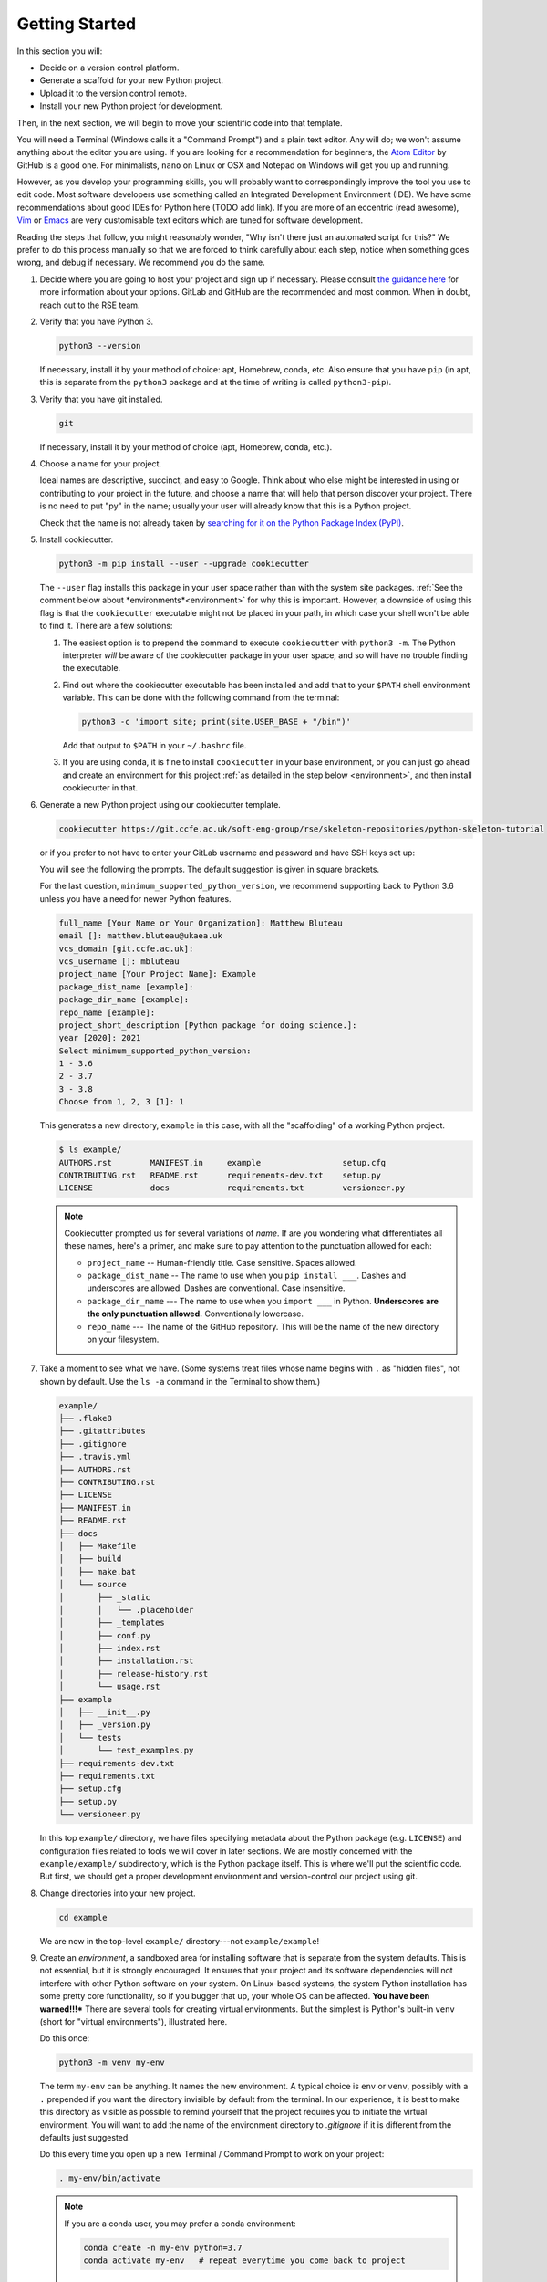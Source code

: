 ===============
Getting Started
===============

In this section you will:

* Decide on a version control platform.
* Generate a scaffold for your new Python project.
* Upload it to the version control remote.
* Install your new Python project for development.

Then, in the next section, we will begin to move your scientific code into that
template.

You will need a Terminal (Windows calls it a "Command Prompt") and a plain text
editor. Any will do; we won't assume anything about the editor you are using.
If you are looking for a recommendation for beginners, the `Atom Editor
<https://atom.io/>`_ by GitHub is a good one. For minimalists, ``nano`` on
Linux or OSX and Notepad on Windows will get you up and running.

However, as you develop your programming skills, you will probably want to
correspondingly improve the tool you use to edit code. Most software developers
use something called an Integrated Development Environment (IDE). We have some
recommendations about good IDEs for Python here (TODO add link). If you are
more of an eccentric (read awesome), `Vim <https://www.vim.org/>`_ or 
`Emacs <https://www.gnu.org/software/emacs/>`_ are very customisable text
editors which are tuned for software development.

Reading the steps that follow, you might reasonably wonder, "Why isn't there
just an automated script for this?" We prefer to do this process manually so
that we are forced to think carefully about each step, notice when something
goes wrong, and debug if necessary. We recommend you do the same.

#. Decide where you are going to host your project and sign up if necessary.
   Please consult `the guidance here
   <http://intranet.ccfe.ac.uk/software/guides/gitlab.html>`_ for more
   information about your options. GitLab and GitHub are the recommended and
   most common. When in doubt, reach out to the RSE team.
      

#. Verify that you have Python 3.

   .. code-block:: bash
  
      python3 --version
  
   If necessary, install it by your method of choice: apt, Homebrew, conda,
   etc. Also ensure that you have ``pip`` (in apt, this is separate from the
   ``python3`` package and at the time of writing is called ``python3-pip``).


#. Verify that you have git installed.

   .. code-block:: bash
  
      git

   If necessary, install it by your method of choice (apt, Homebrew, conda, etc.).

#. Choose a name for your project.

   Ideal names are descriptive, succinct, and easy to Google. Think about who
   else might be interested in using or contributing to your project in the
   future, and choose a name that will help that person discover your project.
   There is no need to put "py" in the name; usually your user will already
   know that this is a Python project.

   Check that the name is not already taken by
   `searching for it on the Python Package Index (PyPI) <https://pypi.org/>`_.

#. Install cookiecutter.

   .. code-block:: bash

      python3 -m pip install --user --upgrade cookiecutter

   The ``--user`` flag installs this package in your user space rather than
   with the system site packages. :ref:`See the comment below about
   *environments*<environment>` for why this is important. However, a downside
   of using this flag is that the ``cookiecutter`` executable might not be
   placed in your path, in which case your shell won't be able to find it.
   There are a few solutions:

   #. The easiest option is to prepend the command to execute ``cookiecutter``
      with ``python3 -m``. The Python interpreter *will* be aware of the
      cookiecutter package in your user space, and so will have no trouble
      finding the executable.
   #. Find out where the cookiecutter executable has been installed and add
      that to your ``$PATH`` shell environment variable. This can be done with
      the following command from the terminal:

      .. code-block:: bash

         python3 -c 'import site; print(site.USER_BASE + "/bin")'
       
      Add that output to ``$PATH`` in your ``~/.bashrc`` file.
   #. If you are using conda, it is fine to install ``cookiecutter``
      in your base environment, or you can just go ahead and create an
      environment for this project :ref:`as detailed in the step below
      <environment>`, and then install cookiecutter in that.


#. Generate a new Python project using our cookiecutter template.

   .. code-block:: bash
   
      cookiecutter https://git.ccfe.ac.uk/soft-eng-group/rse/skeleton-repositories/python-skeleton-tutorial

   or if you prefer to not have to enter your GitLab username and password and
   have SSH keys set up:

   .. code-block:: bash
      git clone git@git.ccfe.ac.uk/soft-eng-group/rse/skeleton-repositories/python-skeleton-tutorial
      cookiecutter <path/to/cloned/repo/above>

   You will see the following the prompts. The default suggestion is given in
   square brackets.

   For the last question, ``minimum_supported_python_version``, we recommend
   supporting back to Python 3.6 unless you have a need for newer Python
   features.

   .. code-block:: bash

      full_name [Your Name or Your Organization]: Matthew Bluteau
      email []: matthew.bluteau@ukaea.uk
      vcs_domain [git.ccfe.ac.uk]: 
      vcs_username []: mbluteau
      project_name [Your Project Name]: Example
      package_dist_name [example]: 
      package_dir_name [example]: 
      repo_name [example]: 
      project_short_description [Python package for doing science.]: 
      year [2020]: 2021
      Select minimum_supported_python_version:
      1 - 3.6
      2 - 3.7
      3 - 3.8
      Choose from 1, 2, 3 [1]: 1

   This generates a new directory, ``example`` in this case, with all the
   "scaffolding" of a working Python project.

   .. code-block:: bash

      $ ls example/
      AUTHORS.rst        MANIFEST.in     example                 setup.cfg
      CONTRIBUTING.rst   README.rst      requirements-dev.txt    setup.py
      LICENSE            docs            requirements.txt        versioneer.py

   .. note::

      Cookiecutter prompted us for several variations of *name*.
      If are you wondering what differentiates all these names, here's a primer, 
      and make sure to pay attention to the punctuation allowed for each:

      * ``project_name`` -- Human-friendly title. Case sensitive. Spaces allowed.
      * ``package_dist_name`` -- The name to use when you ``pip install ___``.
        Dashes and underscores are allowed. Dashes are conventional. Case
        insensitive.
      * ``package_dir_name`` --- The name to use when you ``import ___`` in Python.
        **Underscores are the only punctuation allowed.** Conventionally
        lowercase.
      * ``repo_name`` --- The name of the GitHub repository. This will be the
        name of the new directory on your filesystem.

#. Take a moment to see what we have. (Some systems treat files whose name
   begins with ``.`` as "hidden files", not shown by default. Use the ``ls -a``
   command in the Terminal to show them.)

   .. The following code-block output was generated using `tree -a example/`.

   .. code-block:: text

      example/
      ├── .flake8
      ├── .gitattributes
      ├── .gitignore
      ├── .travis.yml
      ├── AUTHORS.rst
      ├── CONTRIBUTING.rst
      ├── LICENSE
      ├── MANIFEST.in
      ├── README.rst
      ├── docs
      │   ├── Makefile
      │   ├── build
      │   ├── make.bat
      │   └── source
      │       ├── _static
      │       │   └── .placeholder
      │       ├── _templates
      │       ├── conf.py
      │       ├── index.rst
      │       ├── installation.rst
      │       ├── release-history.rst
      │       └── usage.rst
      ├── example
      │   ├── __init__.py
      │   ├── _version.py
      │   └── tests
      │       └── test_examples.py
      ├── requirements-dev.txt
      ├── requirements.txt
      ├── setup.cfg
      ├── setup.py
      └── versioneer.py

   In this top ``example/`` directory, we have files specifying metadata about
   the Python package (e.g. ``LICENSE``) and configuration files related to
   tools we will cover in later sections. We are mostly concerned with the
   ``example/example/`` subdirectory, which is the Python package itself. This
   is where we'll put the scientific code. But first, we should get a proper
   development environment and version-control our project using git.

#. Change directories into your new project.

   .. code-block:: bash

      cd example

   We are now in the top-level ``example/`` directory---not ``example/example``!


#.  .. _environment:
    
    Create an *environment*, a sandboxed area for installing
    software that is separate from the system defaults. This is not essential,
    but it is strongly encouraged. It ensures that your project and its software
    dependencies will not interfere with other Python software on your system.
    On Linux-based systems, the system Python installation has some pretty core
    functionality, so if you bugger that up, your whole OS can be affected.
    **You have been warned!!!*** There are several tools for creating virtual
    environments.  But the simplest is Python's built-in ``venv`` (short for
    "virtual environments"), illustrated here.

    Do this once:

    .. code-block:: bash

       python3 -m venv my-env

    The term ``my-env`` can be anything. It names the new environment. A
    typical choice is ``env`` or ``venv``, possibly with a ``.`` prepended if
    you want the directory invisible by default from the terminal. In our
    experience, it is best to make this directory as visible as possible to
    remind yourself that the project requires you to initiate the virtual
    environment. You will want to add the name of the environment directory to
    `.gitignore` if it is different from the defaults just suggested.

    Do this every time you open up a new Terminal / Command Prompt to work on
    your project:

    .. code-block:: bash

       . my-env/bin/activate

    .. note::

       If you are a conda user, you may prefer a conda environment:

       .. code-block:: bash

          conda create -n my-env python=3.7
          conda activate my-env   # repeat everytime you come back to project

#. Make the directory a git repository.

   .. code-block:: bash

      $ git init
      Initialized empty Git repository in (...)

#. Make the first "commit". If we break anything in later steps, we can always
   roll back to this clean initial state.

   .. code-block:: bash

      $ git add .
      $ git commit -m "Initial commit."
   
   .. note::

      If the author credentials for this repository will differ from your
      globally configured settings in git, then you should set them locally to
      what you want before committing:

      .. code-block:: bash

         git config --local user.name USERNAME_FOR_VCS
         git config --local user.email EMAIL_FOR_VCS

#. Create a new repository on `GitLab <https://git.ccfe.ac.uk/projects/new>`_
   or `GitHub <https://github.com/new>`_,
   naming it with the ``repo_name`` from your cookiecutter input above and
   selecting the appropriate group or organisation that should own it.

   .. important::

      Do **not** check "Initialize this repository with a README".

#. Configure your local repository to know about the remote repository...

   .. code-block:: bash

      $ git remote add origin git@git.ccfe.ac.uk/GITLAB_USER_OR_ORG_NAME/YOUR_REPOSITORY_NAME.

   ... and upload the code.

   .. code-block:: bash

      $ git push -u origin master
      Counting objects: 42, done.
      Delta compression using up to 4 threads.
      Compressing objects: 100% (40/40), done.
      Writing objects: 100% (42/42), 29.63 KiB | 0 bytes/s, done.
      Total 42 (delta 4), reused 0 (delta 0)
      remote: Resolving deltas: 100% (4/4), done.
      To git.ccfe.ac.uk:GITLAB_USER_OR_ORG_NAME/YOUR_REPO_NAME.git
       * [new branch]      master -> master
         Branch master set up to track remote branch master from origin.

   .. note::

      There has been a movement within software development away from using
      ``master`` as the name for the primary/default branch of a git repository
      because of the connection to the master/slave dynamic. There has been a
      lot of debate around this, and you can get a sense of it from `this
      source
      <https://mail.gnome.org/archives/desktop-devel-list/2019-May/msg00066.html>`_
      and `this one
      <https://twitter.com/mislav/status/1270388510684598272>`_. Whatever
      conclusions you reach, it is pretty easy to change to a different default 
      branch name *before you first push to the remote*:

      .. code-block:: bash

         $ git branch -M main
         $ git push -u origin main

   .. note::

      If this repository is to belong to an *organization* (e.g.
      http://github.com/ukaea) as opposed to a personal user account
      (e.g. http://github.com/bielsnohr) it is conventional to name the
      organization remote ``upstream`` instead of ``origin``.

      .. code-block:: bash

          $ git remote add upstream https://github.com/ORGANIZATION_NAME/YOUR_REPOSITORY_NAME.
          $ git push -u upstream master
          Counting objects: 42, done.
          Delta compression using up to 4 threads.
          Compressing objects: 100% (40/40), done.
          Writing objects: 100% (42/42), 29.63 KiB | 0 bytes/s, done.
          Total 42 (delta 4), reused 0 (delta 0)
          remote: Resolving deltas: 100% (4/4), done.
          To github.com:ORGANIZATION_NAME/YOUR_REPO_NAME.git
           * [new branch]      master -> master
             Branch master set up to track remote branch master from upstream.

      and, separately, add your personal fork as ``origin``.

      .. code-block:: bash

          $ git remote add origin https://github.com/YOUR_GITHUB_USER_NAME/YOUR_REPOSITORY_NAME.

#. Now let's install your project for development.

   .. code-block:: python

      python3 -m pip install -e .

   .. note::

      The ``-e`` stands for "editable". It uses simlinks to link to the actual
      files in your repository (rather than copying them, which is what plain
      ``pip install .`` would do) so that you do not need to re-install the
      package for an edit to take effect.

      This is similar to the behavior of ``python setup.py develop``. If you
      have seen that before, we recommend always using ``pip install -e .``
      instead because it avoids certain pitfalls.

#. Finally, verify that we can import it.

   .. code-block:: bash

      python3

   .. code-block:: python

      >>> import your_package_name

#. Looking ahead, we'll also need the "development requirements" for our
   package. These are third-party Python packages that aren't necessary to
   *use* our package, but are necessary to *develop* it (run tests, build the
   documentation). The cookiecutter template has listed some defaults in
   ``requirements-dev.txt``. Install them now.

  .. code-block:: bash

     python3 -m pip install --upgrade -r requirements-dev.txt

Now we have a working but empty Python project. In the next section, we'll
start moving your scientific code into the project.
